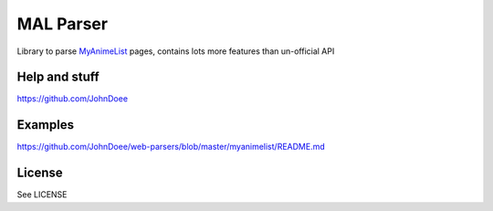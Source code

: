 MAL Parser
==========

Library to parse `MyAnimeList <http://myanimelist.net>`_ pages, contains
lots more features than un-official API

Help and stuff
--------------
https://github.com/JohnDoee

Examples
--------
https://github.com/JohnDoee/web-parsers/blob/master/myanimelist/README.md

License
-------
See LICENSE

